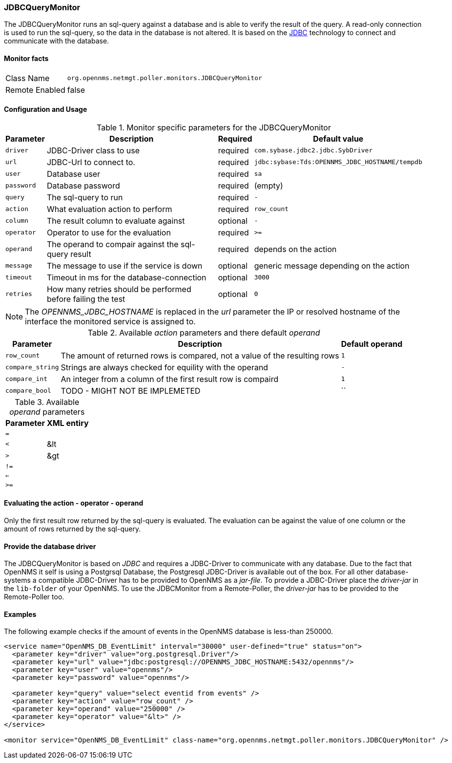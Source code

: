 
=== JDBCQueryMonitor

The JDBCQueryMonitor runs an sql-query against a database and is able to verify the result of the query.
A read-only connection is used to run the sql-query, so the data in the database is not altered.
It is based on the http://www.oracle.com/technetwork/java/javase/jdbc/index.html[JDBC] technology to connect and communicate with the database.

==== Monitor facts

[options="autowidth"]
|===
| Class Name     | `org.opennms.netmgt.poller.monitors.JDBCQueryMonitor`
| Remote Enabled | false
|===

==== Configuration and Usage

.Monitor specific parameters for the JDBCQueryMonitor
[options="header, autowidth"]
|===
| Parameter  | Description                                                        | Required | Default value
| `driver`   | JDBC-Driver class to use                                           | required | `com.sybase.jdbc2.jdbc.SybDriver`
| `url`      | JDBC-Url to connect to.                                            | required | `jdbc:sybase:Tds:OPENNMS_JDBC_HOSTNAME/tempdb`
| `user`     | Database user                                                      | required | `sa`
| `password` | Database password                                                  | required | (empty)
| `query`    | The sql-query to run                                               | required | `-`
| `action`   | What evaluation action to perform                                  | required | `row_count`
| `column`   | The result column to evaluate against                              | optional | `-`
| `operator` | Operator to use for the evaluation                                 | required | `>=`
| `operand`  | The operand to compair against the sql-query result                | required | depends on the action
| `message`  | The message to use if the service is down                          | optional | generic message depending on the action
| `timeout`  | Timeout in ms for the database-connection                          | optional | `3000`
| `retries`  | How many retries should be performed before failing the test       | optional | `0`
|===

NOTE: The _OPENNMS_JDBC_HOSTNAME_ is replaced in the _url_ parameter the IP or resolved hostname of the interface the monitored service is assigned to. 

.Available _action_ parameters and there default _operand_
[options="header, autowidth"]
|===
| Parameter        | Description                                                                | Default operand
| `row_count`      | The amount of returned rows is compared, not a value of the resulting rows | `1`
| `compare_string` | Strings are always checked for equility with the operand                   | `-`
| `compare_int`    | An integer from a column of the first result row is compaird               | `1`             
| `compare_bool`   | TODO - MIGHT NOT BE IMPLEMETED                                             | ``
|===

.Available _operand_ parameters
[options="header, autowidth"]
|===
| Parameter | XML entiry 
| `=`       |
| `<`       | &lt
| `>`       | &gt
| `!=`      |
| `<=`      |
| `>=`      |
|===

==== Evaluating the action - operator - operand

Only the first result row returned by the sql-query is evaluated.
The evaluation can be against the value of one column or the amount of rows returned by the sql-query.

==== Provide the database driver

The JDBCQueryMonitor is based on _JDBC_ and requires a JDBC-Driver to communicate with any database.
Due to the fact that OpenNMS it self is using a Postgrsql Database, the Postgresql JDBC-Driver is available out of the box.
For all other database-systems a compatible JDBC-Driver has to be provided to OpenNMS as a _jar-file_.
To provide a JDBC-Driver place the _driver-jar_ in the `lib-folder` of your OpenNMS.
To use the JDBCMonitor from a Remote-Poller, the _driver-jar_ has to be provided to the Remote-Poller too.

==== Examples
The following example checks if the amount of events in the OpenNMS database is less-than 250000.

[source, xml]
----
<service name="OpenNMS_DB_EventLimit" interval="30000" user-defined="true" status="on">
  <parameter key="driver" value="org.postgresql.Driver"/>
  <parameter key="url" value="jdbc:postgresql://OPENNMS_JDBC_HOSTNAME:5432/opennms"/>
  <parameter key="user" value="opennms"/>
  <parameter key="password" value="opennms"/>

  <parameter key="query" value="select eventid from events" />  
  <parameter key="action" value="row_count" />
  <parameter key="operand" value="250000" />
  <parameter key="operator" value="&lt>" /> 
</service>

<monitor service="OpenNMS_DB_EventLimit" class-name="org.opennms.netmgt.poller.monitors.JDBCQueryMonitor" />
----
